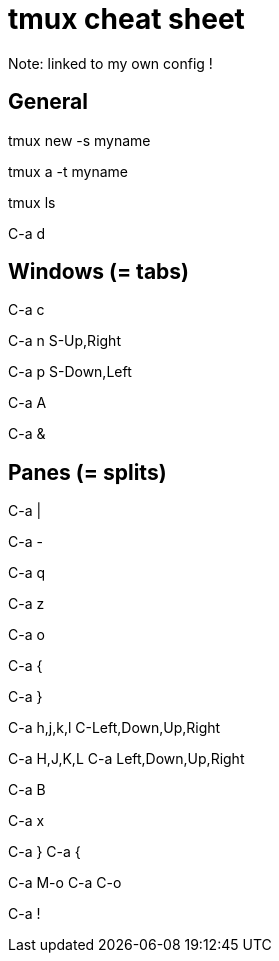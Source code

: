 = tmux cheat sheet

Note: linked to my own config !

== General

// Create a new session with a name
tmux new -s myname

// Reattach a named session
tmux a -t myname

// List sessions
tmux ls

// Detach session
C-a d

== Windows (= tabs)

// Create a window
C-a c

// Next window
C-a n
S-Up,Right

// Previous windows
C-a p
S-Down,Left

// Rename window
C-a A

// Kill windows
C-a &

== Panes (= splits)

// Create a vertical split
C-a |

// Create a horizontal split
C-a -

// Show pane numbers (when shown, type a number to go to it)
C-a q

// Switch pane zoom (normal <-> full window)
C-a z

// Select the next pane in the current window
C-a o

// Swap the current pane with the previous pane
C-a {

// Swap the current pane with the next pane
C-a }

// Go to adjacent pane (works with left/right arrows too, but not up/down)
C-a h,j,k,l
C-Left,Down,Up,Right

// Resize pane in one direction
C-a H,J,K,L
C-a Left,Down,Up,Right

// Rename pane (depends on xterm, not that reliable)
C-a B

// Kill pane
C-a x

// Move current pane clockwise, counterclockwise
C-a }
C-a {

// Rotate all the panes clockwise, counterclockwise
C-a M-o
C-a C-o

// Make the current pane a new window
C-a !

